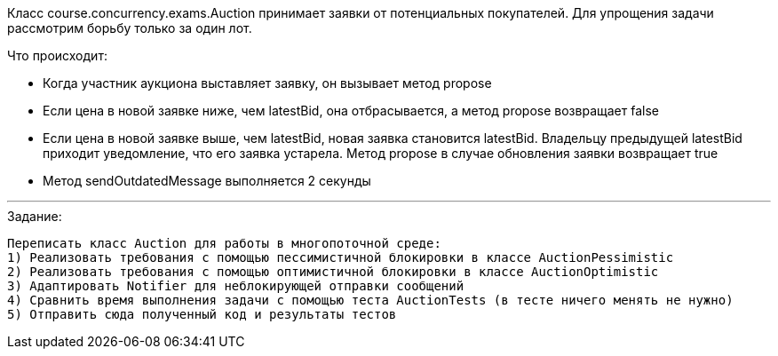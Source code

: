 Класс course.concurrency.exams.Auction принимает заявки от потенциальных покупателей. Для упрощения задачи рассмотрим борьбу только за один лот.

Что происходит:

- Когда участник аукциона выставляет заявку, он вызывает метод propose
- Если цена в новой заявке ниже, чем latestBid, она отбрасывается, а метод propose возвращает false
- Если цена в новой заявке выше, чем latestBid, новая заявка становится latestBid. Владельцу предыдущей latestBid приходит уведомление, что его заявка устарела. Метод propose в случае обновления заявки возвращает true
- Метод sendOutdatedMessage выполняется 2 секунды

---

.Задание:

 Переписать класс Auction для работы в многопоточной среде:
 1) Реализовать требования с помощью пессимистичной блокировки в классе AuctionPessimistic
 2) Реализовать требования с помощью оптимистичной блокировки в классе AuctionOptimistic
 3) Адаптировать Notifier для неблокирующей отправки сообщений
 4) Сравнить время выполнения задачи с помощью теста AuctionTests (в тесте ничего менять не нужно)
 5) Отправить сюда полученный код и результаты тестов